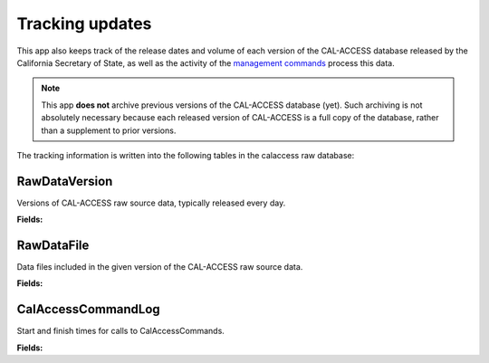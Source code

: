 Tracking updates
================

This app also keeps track of the release dates and volume of each version of the CAL-ACCESS database released by the California Secretary of State, as well as the activity of the `management commands <http://django-calaccess-raw-data.californiacivicdata.org/en/latest/managementcommands.html>`_ process this data.

.. note::

    This app **does not** archive previous versions of the CAL-ACCESS database (yet). Such archiving is not absolutely necessary because each released version of CAL-ACCESS is a full copy of the database, rather than a supplement to prior versions.

The tracking information is written into the following tables in the calaccess raw database:

RawDataVersion
~~~~~~~~~~~~~~

Versions of CAL-ACCESS raw source data, typically released every day.

**Fields:**

.. raw:: html

    <div class="wy-table-responsive">
    <table border="1" class="docutils">
    <thead valign="bottom">
        <tr>
            <th class="head">Name</th>
            <th class="head">Type</th>
            <th class="head">Unique key</th>
            <th class="head">Definition</th>
        </tr>
    </thead>
    <tbody valign="top">
    
    
    
    
        <tr>
            <td>id</td>
            <td>Integer</td>
            <td>Yes</td>
            <td>Auto-incrementing unique identifer of versions</td>
        </tr>
    
    
    
        <tr>
            <td>release_datetime</td>
            <td>DateTime</td>
            <td>No</td>
            <td>(Unique) date and time the version of the CAL-ACCESS database was released (value of Last-Modified field in HTTP response header)</td>
        </tr>



        <tr>
            <td>Size</td>
            <td>Integer</td>
            <td>No</td>
            <td>Size of the .ZIP file for this version of the CAL-ACCESS raw source data (value of content-length field in HTTP response header)</td>
        </tr>

    </tbody>
    </table>
    </div>

RawDataFile
~~~~~~~~~~~

Data files included in the given version of the CAL-ACCESS raw source data.

**Fields:**

.. raw:: html

    <div class="wy-table-responsive">
    <table border="1" class="docutils">
    <thead valign="bottom">
        <tr>
            <th class="head">Name</th>
            <th class="head">Type</th>
            <th class="head">Unique key</th>
            <th class="head">Definition</th>
        </tr>
    </thead>
    <tbody valign="top">
    
    
    
    
        <tr>
            <td>id</td>
            <td>Integer</td>
            <td>Yes</td>
            <td>Auto-incrementing unique identifer of the file</td>
        </tr>
    
    
    
        <tr>
            <td>version_id</td>
            <td>Integer</td>
            <td>No</td>
            <td>Foreign key referencing the version of the raw source data in which the file was included</td>
        </tr>



        <tr>
            <td>file_name</td>
            <td>String (up to 100)</td>
            <td>No</td>
            <td>Name of the raw source data file without extension</td>
        </tr>



        <tr>
            <td>download_records_count</td>
            <td>Integer</td>
            <td>No</td>
            <td>Count of records in the original file downloaded from CAL-ACCESS</td>
        </tr>



        <tr>
            <td>clean_records_count</td>
            <td>Integer</td>
            <td>No</td>
            <td>Count of records in the cleaned file generated by calaccess_raw</td>
        </tr>



        <tr>
            <td>load_records_count</td>
            <td>Integer</td>
            <td>No</td>
            <td>Count of records in the loaded from cleaned file into calaccess_raw's data model</td>
        </tr>



        <tr>
            <td>download_column_count</td>
            <td>Integer</td>
            <td>No</td>
            <td>Count of columns in the original file downloaded from CAL-ACCESS</td>
        </tr>



        <tr>
            <td>clean_column_count</td>
            <td>Integer</td>
            <td>No</td>
        	<td>Count of columns in the cleaned file generated by calaccess_raw</td>
        </tr>
        


        <tr>
            <td>load_column_count</td>
            <td>Integer</td>
            <td>No</td>
            <td>Count of columns on the loaded calaccess_raw data model</td>
        </tr>

   	</tbody>
    </table>
    </div>

CalAccessCommandLog
~~~~~~~~~~~~~~~~~~~

Start and finish times for calls to CalAccessCommands.

**Fields:**

.. raw:: html

    <div class="wy-table-responsive">
    <table border="1" class="docutils">
    <thead valign="bottom">
        <tr>
            <th class="head">Name</th>
            <th class="head">Type</th>
            <th class="head">Unique key</th>
            <th class="head">Definition</th>
        </tr>
    </thead>
    <tbody valign="top">
    
    
    
    
        <tr>
            <td>id</td>
            <td>Integer</td>
            <td>Yes</td>
            <td>Auto-incrementing unique identifer of the command log</td>
        </tr>



        <tr>
            <td>version_id</td>
            <td>Integer</td>
            <td>No</td>
            <td>Foreign key referencing the version of the raw source data that was being acted on</td>
        </tr>



        <tr>
            <td>command</td>
            <td>String (up to 50)</td>
            <td>No</td>
            <td>Name of the command performed on the given version of the raw source data</td>
        </tr>



        <tr>
            <td>called_by</td>
            <td>Integer</td>
            <td>No</td>
            <td>Foreign key refencing log of the CalAccessCommand that called this command.Null represents call from command line</td>
        </tr>



        <tr>
            <td>file_name</td>
            <td>String (up to 100)</td>
            <td>No</td>
            <td>Name of the raw source data file without extension</td>
        </tr>



        <tr>
            <td>start_datetime</td>
            <td>DateTime</td>
            <td>No</td>
            <td>Date and time when the given command started on the given version of the raw source data</td>
        </tr>



        <tr>
            <td>finish_datetime</td>
            <td>DateTime</td>
            <td>No</td>
            <td>Date and time when the given command finished on the given version of the raw source data</td>
        </tr>

    </tbody>
    </table>
    </div>
